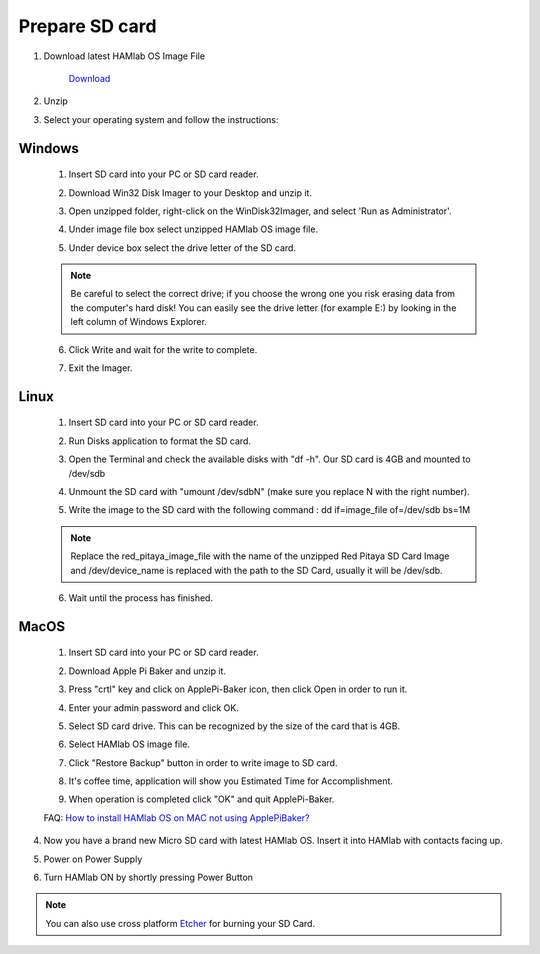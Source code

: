 .. _sdcard:

Prepare SD card
################

1. Download latest HAMlab OS Image File 
    
    .. image:: microSDcard-RP.png
       :width: 10%
    
    `Download <http://downloads.redpitaya.com/hamlab/hamlab_ubuntu_11-34-26_14-dec-2016.img.zip>`_
    
2. Unzip

3. Select your operating system and follow the instructions:  

Windows
*******


    1. Insert SD card into your PC or SD card reader.
    
    .. image:: 1.jpg
    
    2. Download Win32 Disk Imager to your Desktop and unzip it.
    
    .. image:: 2.png
    
    3. Open unzipped folder, right-click on the WinDisk32Imager, and select 'Run as Administrator'.
    
    .. image:: 3.png
    
    4. Under image file box select unzipped HAMlab OS image file.
    
    .. image:: 4.png
    
    5. Under device box select the drive letter of the SD card.
    
    .. image:: 5.png
    
    .. note::
    
        Be careful to select the correct drive; if you choose the wrong one you risk erasing data from the 
        computer's hard disk! You can easily see the drive letter (for example E:) by looking in the left column 
        of Windows Explorer.
    
    .. image:: 5_2.png
    
    6. Click Write and wait for the write to complete.
    
    .. image:: 6.png
    
    7.  Exit the Imager.
    
    .. image:: 7.png
    
Linux
*****

    1. Insert SD card into your PC or SD card reader.
    
    .. image:: 1.jpg 
    
    2. Run Disks application to format the SD card.
    
    .. image:: ubuntu_disk_format.jpg
    
    3. Open the Terminal and check the available disks with "df -h". Our SD card is 4GB and mounted to /dev/sdb

    .. image:: ubuntu_sdprepare1.png
    
    4. Unmount the SD card with "umount /dev/sdbN" (make sure you replace N with the right number).
    
    .. image:: ubuntu_sdprepare3.png
    
    5. Write the image to the SD card with the following command : dd if=image_file of=/dev/sdb bs=1M
    
    .. note::
    
        Replace the red_pitaya_image_file with the name of the unzipped Red Pitaya SD Card Image and
        /dev/device_name is replaced with the path to the SD Card, usually it will be /dev/sdb.
    
    .. image:: 51.png
    
    
    6. Wait until the process has finished.
    
    .. image:: 61.png

MacOS
*****
    
    1. Insert SD card into your PC or SD card reader.
    
    .. image:: 1.jpg
    
    2. Download Apple Pi Baker and unzip it.
    
    .. image:: 21.png


    3. Press "crtl" key and click on ApplePi-Baker icon, then click Open in order to run it.
    
    .. image:: 3-1.png


    4. Enter your admin password and click OK.
    
    .. image:: 41.png


    5. Select SD card drive. This can be recognized by the size of the card that is 4GB.
    
    .. image:: 52.png


    6. Select HAMlab OS image file.
    
    .. image:: 62.png

    7. Click "Restore Backup" button in order to write image to SD card.
    
    .. image:: 71.png


    8. It's coffee time, application will show you Estimated Time for Accomplishment.

    .. image:: 8.png

    9. When operation is completed click "OK" and quit ApplePi-Baker.

    .. image:: 9.png
    
    FAQ: `How to install HAMlab OS on MAC not using ApplePiBaker? <http://blog.redpitaya.com/faq-page/#QuickStart|23547>`_

4.  Now you have a brand new Micro SD card with latest HAMlab OS. Insert it into HAMlab with contacts facing up.

    .. image:: HamLab_images/sd_card.png
    
5.  Power on Power Supply

6.  Turn HAMlab ON by shortly pressing Power Button
 

.. note ::

	You can also use cross platform `Etcher <https://etcher.io/>`_ for burning your SD Card.
